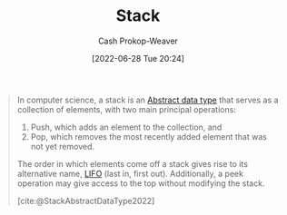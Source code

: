 :PROPERTIES:
:ID:       5ab783c7-9a13-42d2-920d-95f103ac677c
:LAST_MODIFIED: [2023-09-05 Tue 20:16]
:END:
#+title: Stack
#+hugo_custom_front_matter: :slug "5ab783c7-9a13-42d2-920d-95f103ac677c"
#+author: Cash Prokop-Weaver
#+date: [2022-06-28 Tue 20:24]
#+filetags: :concept:

#+begin_quote
In computer science, a stack is an [[id:2eae74ba-4003-45cf-8425-7291aaa7a537][Abstract data type]] that serves as a collection of elements, with two main principal operations:

1. Push, which adds an element to the collection, and
2. Pop, which removes the most recently added element that was not yet removed.

The order in which elements come off a stack gives rise to its alternative name, [[id:21c0c229-16c5-4eb8-bd12-e1947c5c47f3][LIFO]] (last in, first out). Additionally, a peek operation may give access to the top without modifying the stack.

[cite:@StackAbstractDataType2022]
#+end_quote


* Flashcards :noexport:
:PROPERTIES:
:ANKI_DECK: Default
:END:
** Describe :fc:suspended:
:PROPERTIES:
:ID:       08a00b77-25fe-47cd-9ab9-ccd7956468a9
:ANKI_NOTE_ID: 1656857181457
:FC_CREATED: 2022-07-03T14:06:21Z
:FC_TYPE:  double
:END:
:REVIEW_DATA:
| position | ease | box | interval | due                  |
|----------+------+-----+----------+----------------------|
| front    | 2.80 |   7 |   327.75 | 2024-01-19T11:28:44Z |
| back     | 2.65 |   6 |   109.96 | 2023-03-06T13:09:11Z |
:END:
Common API of a [[id:5ab783c7-9a13-42d2-920d-95f103ac677c][Stack]]
*** Back
- =push=
- =pop=
- =peek=

*** Source
[cite:@StackAbstractDataType2022]
** A [[id:5ab783c7-9a13-42d2-920d-95f103ac677c][Stack]] follows {{[[id:21c0c229-16c5-4eb8-bd12-e1947c5c47f3][First in, last out]]}{ordering}@0} :fc:
:PROPERTIES:
:ID:       c45ef75d-d9fd-49ef-8ed8-d6a09b815a61
:ANKI_NOTE_ID: 1656857182312
:FC_CREATED: 2022-07-03T14:06:22Z
:FC_TYPE:  cloze
:FC_CLOZE_MAX: 2
:FC_CLOZE_TYPE: deletion
:END:
:REVIEW_DATA:
| position | ease | box | interval | due                  |
|----------+------+-----+----------+----------------------|
|        0 | 2.65 |   7 |   369.53 | 2024-05-07T10:30:02Z |
:END:
*** Extra
*** Source
[cite:@StackAbstractDataType2022]


** Describe ([[id:2eae74ba-4003-45cf-8425-7291aaa7a537][Abstract data type]]) :fc:
:PROPERTIES:
:ID:       0407a68c-8692-4177-b07d-51ea38dbaef4
:ANKI_NOTE_ID: 1658619298031
:FC_CREATED: 2022-07-23T23:34:58Z
:FC_TYPE:  double
:END:
:REVIEW_DATA:
| position | ease | box | interval | due                  |
|----------+------+-----+----------+----------------------|
| front    | 2.95 |   7 |   337.12 | 2024-02-23T18:38:15Z |
| back     | 2.95 |   7 |   270.80 | 2023-12-01T12:37:47Z |
:END:
[[id:5ab783c7-9a13-42d2-920d-95f103ac677c][Stack]]
*** Back
A collection of elements, maintained in [[id:21c0c229-16c5-4eb8-bd12-e1947c5c47f3][Last in, first out]] order, with two main operations:

1. Push: Adds an element to the collection
2. Pop: Removes the most recently added element
*** Source
[cite:@StackAbstractDataType2022]
